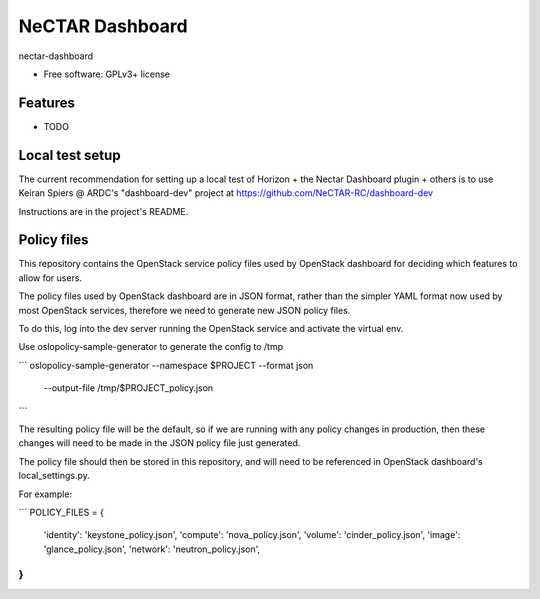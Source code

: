 ===============================
NeCTAR Dashboard
===============================

nectar-dashboard

* Free software: GPLv3+ license

Features
--------

* TODO

Local test setup
----------------

The current recommendation for setting up a local test of Horizon + the
Nectar Dashboard plugin + others is to use Keiran Spiers @ ARDC's
"dashboard-dev" project at https://github.com/NeCTAR-RC/dashboard-dev

Instructions are in the project's README.


Policy files
------

This repository contains the OpenStack service policy files used by OpenStack
dashboard for deciding which features to allow for users.

The policy files used by OpenStack dashboard are in JSON format, rather than
the simpler YAML format now used by most OpenStack services, therefore we need
to generate new JSON policy files.

To do this, log into the dev server running the OpenStack service and activate
the virtual env.

Use oslopolicy-sample-generator to generate the config to /tmp

```
oslopolicy-sample-generator --namespace $PROJECT --format json \
    --output-file /tmp/$PROJECT_policy.json
```

The resulting policy file will be the default, so if we are running with any
policy changes in production, then these changes will need to be made in the
JSON policy file just generated.

The policy file should then be stored in this repository, and will need to be
referenced in OpenStack dashboard's local_settings.py.

For example:

```
POLICY_FILES = {
    'identity': 'keystone_policy.json',
    'compute': 'nova_policy.json',
    'volume': 'cinder_policy.json',
    'image': 'glance_policy.json',
    'network': 'neutron_policy.json',
}
```
